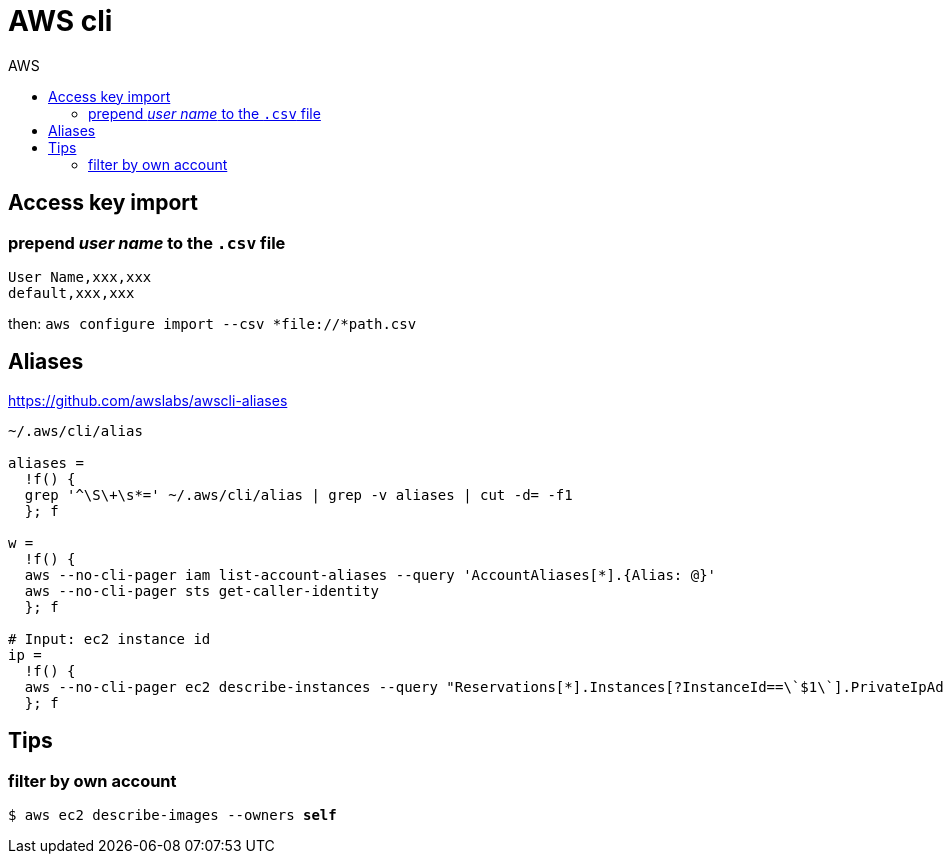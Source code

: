 :toc: left
:toc-title: AWS
:toclevels: 3

= AWS cli

== Access key import

=== prepend _user name_ to the `.csv` file

 User Name,xxx,xxx
 default,xxx,xxx

then:
`aws configure import --csv *file://*path.csv`

== Aliases

https://github.com/awslabs/awscli-aliases

[source,bash]
----
~/.aws/cli/alias

aliases =
  !f() {
  grep '^\S\+\s*=' ~/.aws/cli/alias | grep -v aliases | cut -d= -f1
  }; f

w =
  !f() {
  aws --no-cli-pager iam list-account-aliases --query 'AccountAliases[*].{Alias: @}'
  aws --no-cli-pager sts get-caller-identity
  }; f

# Input: ec2 instance id
ip =
  !f() {
  aws --no-cli-pager ec2 describe-instances --query "Reservations[*].Instances[?InstanceId==\`$1\`].PrivateIpAddress" --output text
  }; f
----

== Tips

=== filter by own account
`$ aws ec2 describe-images --owners *self*`

